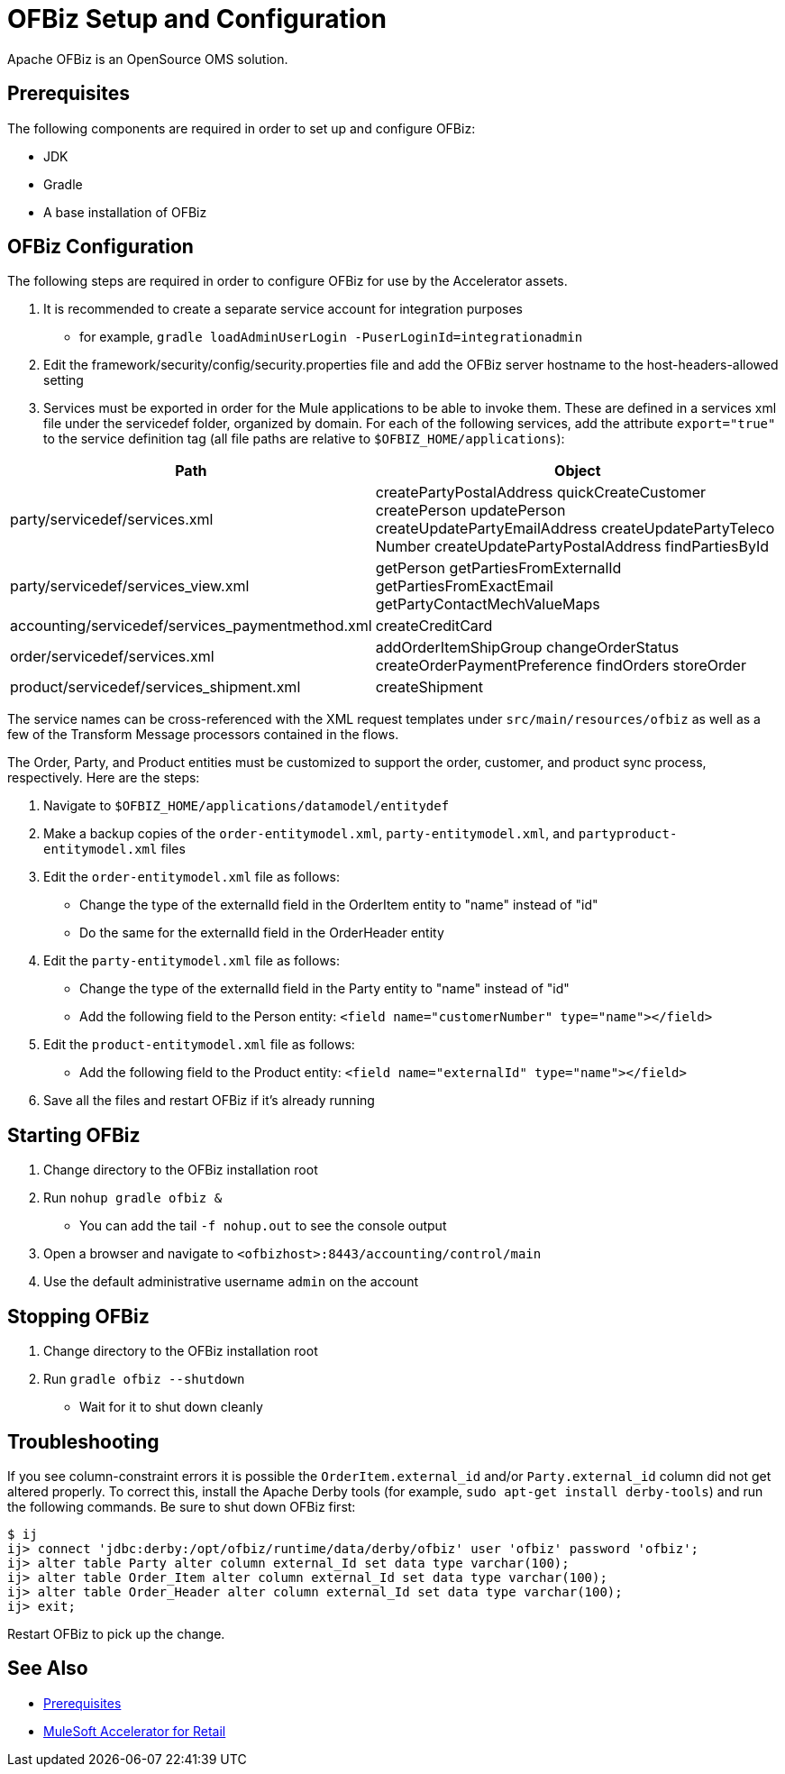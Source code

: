 = OFBiz Setup and Configuration

Apache OFBiz is an OpenSource OMS solution.

== Prerequisites

The following components are required in order to set up and configure OFBiz:

* JDK
* Gradle
* A base installation of OFBiz

== OFBiz Configuration

The following steps are required in order to configure OFBiz for use by the Accelerator assets.

. It is recommended to create a separate service account for integration purposes
** for example, `gradle loadAdminUserLogin -PuserLoginId=integrationadmin`
. Edit the framework/security/config/security.properties file and add the OFBiz server hostname to the host-headers-allowed setting
. Services must be exported in order for the Mule applications to be able to invoke them. These are defined in a services xml file under the servicedef folder, organized by domain. For each of the following services, add the attribute `export="true"` to the service definition tag (all file paths are relative to `$OFBIZ_HOME/applications`):

[%header%autowidth.spread]
|===
| Path | Object
| party/servicedef/services.xml | createPartyPostalAddress
quickCreateCustomer
createPerson
updatePerson
createUpdatePartyEmailAddress
createUpdatePartyTeleco
Number
createUpdatePartyPostalAddress
findPartiesById
| party/servicedef/services_view.xml | getPerson
getPartiesFromExternalId
getPartiesFromExactEmail
getPartyContactMechValueMaps
| accounting/servicedef/services_paymentmethod.xml | createCreditCard
| order/servicedef/services.xml | addOrderItemShipGroup
changeOrderStatus
createOrderPaymentPreference
findOrders
storeOrder
| product/servicedef/services_shipment.xml | createShipment
|===

The service names can be cross-referenced with the XML request templates under `src/main/resources/ofbiz` as well as a few of the Transform Message processors contained in the flows.

The Order, Party, and Product entities must be customized to support the order, customer, and product sync process, respectively. Here are the steps:

. Navigate to `$OFBIZ_HOME/applications/datamodel/entitydef`
. Make a backup copies of the `order-entitymodel.xml`, `party-entitymodel.xml`, and `partyproduct-entitymodel.xml` files
. Edit the `order-entitymodel.xml` file as follows:
** Change the type of the externalId field in the OrderItem entity to "name" instead of "id"
** Do the same for the externalId field in the OrderHeader entity
. Edit the `party-entitymodel.xml` file as follows:
** Change the type of the externalId field in the Party entity to "name" instead of "id"
** Add the following field to the Person entity: `<field name="customerNumber" type="name"></field>`
. Edit the `product-entitymodel.xml` file as follows:
** Add the following field to the Product entity: `<field name="externalId" type="name"></field>`
. Save all the files and restart OFBiz if it's already running

== Starting OFBiz

. Change directory to the OFBiz installation root
. Run `nohup gradle ofbiz &`
** You can add the tail `-f nohup.out` to see the console output
. Open a browser and navigate to `<ofbizhost>:8443/accounting/control/main`
. Use the default administrative username `admin` on the account

== Stopping OFBiz

. Change directory to the OFBiz installation root
. Run `gradle ofbiz --shutdown`
** Wait for it to shut down cleanly

== Troubleshooting

If you see column-constraint errors it is possible the `OrderItem.external_id` and/or `Party.external_id` column did not get altered properly. To correct this, install the Apache Derby tools (for example, `sudo apt-get install derby-tools`) and run the following commands. Be sure to shut down OFBiz first:

----
$ ij
ij> connect 'jdbc:derby:/opt/ofbiz/runtime/data/derby/ofbiz' user 'ofbiz' password 'ofbiz';
ij> alter table Party alter column external_Id set data type varchar(100);
ij> alter table Order_Item alter column external_Id set data type varchar(100);
ij> alter table Order_Header alter column external_Id set data type varchar(100);
ij> exit;
----

Restart OFBiz to pick up the change.

== See Also 

* xref:prerequisites.adoc[Prerequisites]
* xref:index.adoc[MuleSoft Accelerator for Retail]
